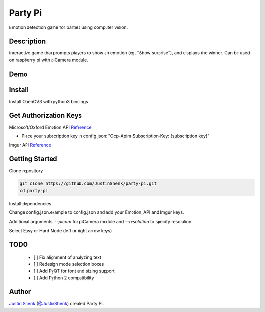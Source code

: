 Party Pi
########

Emotion detection game for parties using computer vision.

Description
===========

Interactive game that prompts players to show an emotion (eg, "Show surprise"), and displays the winner. Can be used on raspberry pi with piCamera module.

Demo
====
.. image:: partypi/demo.png
   
Install
=======
Install OpenCV3 with python3 bindings

Get Authorization Keys
======================

Microsoft/Oxford Emotion API `Reference <https://dev.projectoxford.ai/docs/services/5639d931ca73072154c1ce89>`_

- Place your subscription key in config.json: "Ocp-Apim-Subscription-Key: {subscription key}"

Imgur API `Reference <https://api.imgur.com/endpoints>`_

Getting Started
===============

Clone repository

.. code-block:: python

    git clone https://github.com/JustinShenk/party-pi.git
    cd party-pi

Install dependencies

.. code-block:: python
    pip install -r requirements.txt

Change config.json.example to config.json and add your Emotion_API and Imgur keys.

.. code-block:: python
    python main.py

Additional arguments: `--picam` for piCamera module and `--resolution` to specify resolution.

Select Easy or Hard Mode (left or right arrow keys)

TODO
====
 - [ ] Fix alignment of analyzing text
 - [ ] Redesign mode selection boxes
 - [ ] Add PyQT for font and sizing support
 - [ ] Add Python 2 compatibility

Author
======

`Justin Shenk`_ (`@JustinShenk`_) created Party Pi.

.. _Justin Shenk: https://linkedin.com/in/JustinShenk/
.. _@JustinShenk: https://github.com/JustinShenk/
